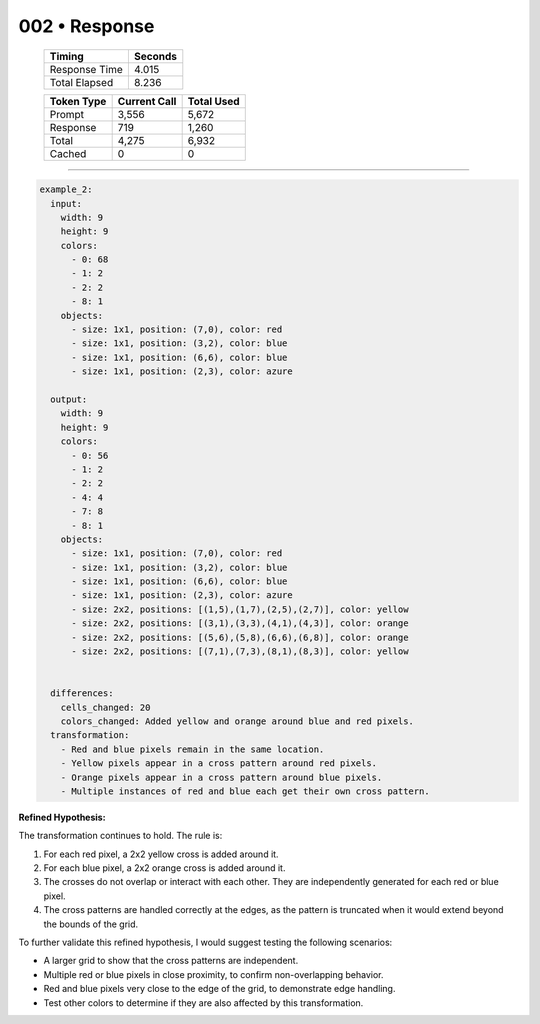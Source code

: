 .. sidebar:: meta
   :puzzle_id: 2-0ca9ddb6
   :timestamp: 24.307.195935
   :call_count: 2

   :model: models/gemini-1.5-flash-002

002 • Response
==============

   +----------------+--------------+
   | Timing         |      Seconds |
   +================+==============+
   | Response Time  |        4.015 |
   +----------------+--------------+
   | Total Elapsed  |        8.236 |
   +----------------+--------------+



   +----------------+--------------+-------------+
   | Token Type     | Current Call |  Total Used |
   +================+==============+=============+
   | Prompt         |        3,556 |       5,672 |
   +----------------+--------------+-------------+
   | Response       |          719 |       1,260 |
   +----------------+--------------+-------------+
   | Total          |        4,275 |       6,932 |
   +----------------+--------------+-------------+
   | Cached         |            0 |           0 |
   +----------------+--------------+-------------+


====


.. code-block:: yaml

   example_2:
     input:
       width: 9
       height: 9
       colors:
         - 0: 68
         - 1: 2
         - 2: 2
         - 8: 1
       objects:
         - size: 1x1, position: (7,0), color: red
         - size: 1x1, position: (3,2), color: blue
         - size: 1x1, position: (6,6), color: blue
         - size: 1x1, position: (2,3), color: azure

     output:
       width: 9
       height: 9
       colors:
         - 0: 56
         - 1: 2
         - 2: 2
         - 4: 4
         - 7: 8
         - 8: 1
       objects:
         - size: 1x1, position: (7,0), color: red
         - size: 1x1, position: (3,2), color: blue
         - size: 1x1, position: (6,6), color: blue
         - size: 1x1, position: (2,3), color: azure
         - size: 2x2, positions: [(1,5),(1,7),(2,5),(2,7)], color: yellow
         - size: 2x2, positions: [(3,1),(3,3),(4,1),(4,3)], color: orange
         - size: 2x2, positions: [(5,6),(5,8),(6,6),(6,8)], color: orange
         - size: 2x2, positions: [(7,1),(7,3),(8,1),(8,3)], color: yellow


     differences:
       cells_changed: 20
       colors_changed: Added yellow and orange around blue and red pixels.
     transformation:
       - Red and blue pixels remain in the same location.
       - Yellow pixels appear in a cross pattern around red pixels.
       - Orange pixels appear in a cross pattern around blue pixels.
       - Multiple instances of red and blue each get their own cross pattern.

**Refined Hypothesis:**

The transformation continues to hold.  The rule is:


#. For each red pixel, a 2x2 yellow cross is added around it.
#. For each blue pixel, a 2x2 orange cross is added around it.
#. The crosses do not overlap or interact with each other.  They are independently generated for each red or blue pixel.
#. The cross patterns are handled correctly at the edges, as the pattern is truncated when it would extend beyond the bounds of the grid.

To further validate this refined hypothesis, I would suggest testing the following scenarios:


* A larger grid to show that the cross patterns are independent.
* Multiple red or blue pixels in close proximity, to confirm non-overlapping behavior.
* Red and blue pixels very close to the edge of the grid, to demonstrate edge handling.
* Test other colors to determine if they are also affected by this transformation.



.. seealso::

   - :doc:`002-history`
   - :doc:`002-prompt`

